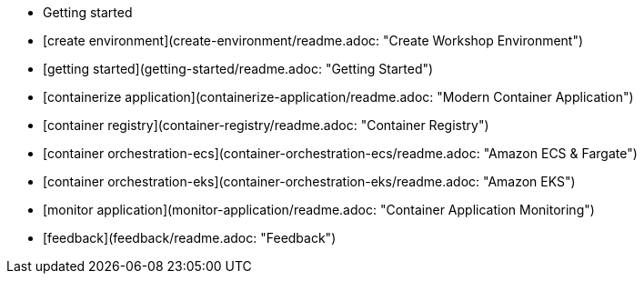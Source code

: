 - Getting started
  - [create environment](create-environment/readme.adoc: "Create Workshop Environment")
  - [getting started](getting-started/readme.adoc: "Getting Started")
  - [containerize application](containerize-application/readme.adoc: "Modern Container Application")
  - [container registry](container-registry/readme.adoc: "Container Registry")
  - [container orchestration-ecs](container-orchestration-ecs/readme.adoc: "Amazon ECS & Fargate")
  - [container orchestration-eks](container-orchestration-eks/readme.adoc: "Amazon EKS")
  - [monitor application](monitor-application/readme.adoc: "Container Application Monitoring")
  - [feedback](feedback/readme.adoc: "Feedback")
